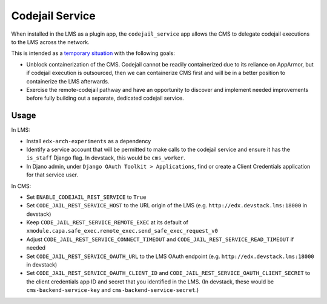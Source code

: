 Codejail Service
################

When installed in the LMS as a plugin app, the ``codejail_service`` app allows the CMS to delegate codejail executions to the LMS across the network.

This is intended as a `temporary situation <https://github.com/openedx/edx-platform/issues/33538>`_ with the following goals:

- Unblock containerization of the CMS. Codejail cannot be readily containerized due to its reliance on AppArmor, but if codejail execution is outsourced, then we can containerize CMS first and will be in a better position to containerize the LMS afterwards.
- Exercise the remote-codejail pathway and have an opportunity to discover and implement needed improvements before fully building out a separate, dedicated codejail service.

Usage
*****

In LMS:

- Install ``edx-arch-experiments`` as a dependency
- Identify a service account that will be permitted to make calls to the codejail service and ensure it has the ``is_staff`` Django flag. In devstack, this would be ``cms_worker``.
- In Djano admin, under ``Django OAuth Toolkit > Applications``, find or create a Client Credentials application for that service user.

In CMS:

- Set ``ENABLE_CODEJAIL_REST_SERVICE`` to ``True``
- Set ``CODE_JAIL_REST_SERVICE_HOST`` to the URL origin of the LMS (e.g. ``http://edx.devstack.lms:18000`` in devstack)
- Keep ``CODE_JAIL_REST_SERVICE_REMOTE_EXEC`` at its default of ``xmodule.capa.safe_exec.remote_exec.send_safe_exec_request_v0``
- Adjust ``CODE_JAIL_REST_SERVICE_CONNECT_TIMEOUT`` and ``CODE_JAIL_REST_SERVICE_READ_TIMEOUT`` if needed
- Set ``CODE_JAIL_REST_SERVICE_OAUTH_URL`` to the LMS OAuth endpoint (e.g. ``http://edx.devstack.lms:18000`` in devstack)
- Set ``CODE_JAIL_REST_SERVICE_OAUTH_CLIENT_ID`` and ``CODE_JAIL_REST_SERVICE_OAUTH_CLIENT_SECRET`` to the client credentials app ID and secret that you identified in the LMS. (In devstack, these would be ``cms-backend-service-key`` and ``cms-backend-service-secret``.)
